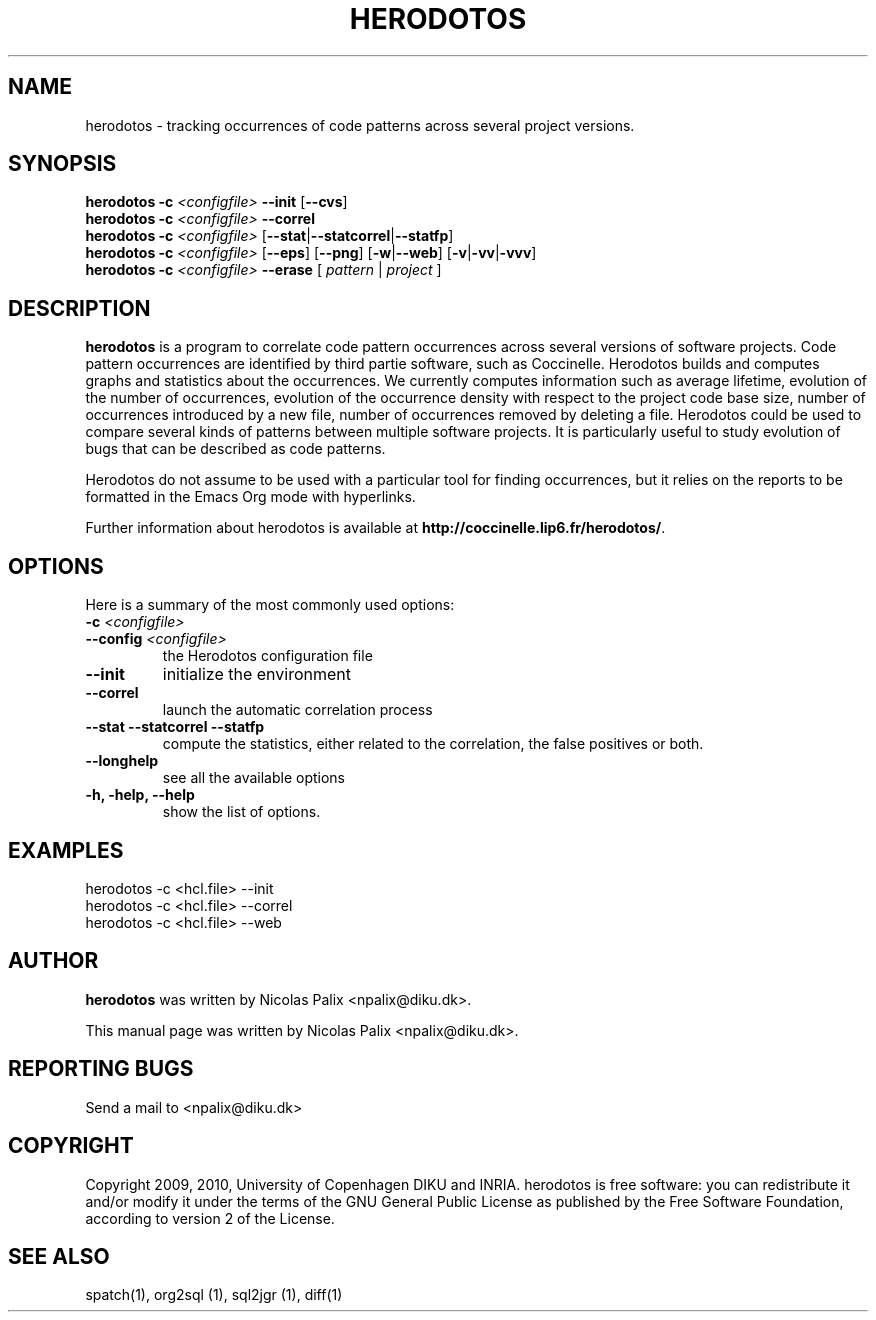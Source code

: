 .\"  -*- nroff -*-
.\" Please adjust this date whenever revising the manpage.
.TH HERODOTOS 1 "August 28, 2010"

.\" see http://www.fnal.gov/docs/products/ups/ReferenceManual/html/manpages.html
.\" see http://www.linuxjournal.com/article/1158
.\" see http://www.schweikhardt.net/man_page_howto.html
.\" groff -Tascii -man ./herodotos.1 | more
.\"
.\" Some roff macros, for reference:
.\" .nh        disable hyphenation
.\" .hy        enable hyphenation
.\" .ad l      left justify
.\" .ad b      justify to both left and right margins
.\" .nf        disable filling
.\" .fi        enable filling
.\" .br        insert line break
.\" .sp <n>    insert n+1 empty lines
.\" for manpage-specific macros, see man(7)
.\"
.\" TeX users may be more comfortable with the \fB<whatever>\fP and
.\" \fI<whatever>\fP escape sequences to invode bold face and italics,
.\" respectively. Also \fR for roman.
.\" pad: src: deputy man page
.SH NAME
herodotos \- tracking occurrences of code patterns across several project versions.

.SH SYNOPSIS
.B herodotos
.B -c
.I <configfile>
.B --init
.RB [ --cvs ]
.br
.B herodotos
.B -c
.I <configfile>
.B --correl
.br
.B herodotos
.B -c
.I <configfile>
.RB [ --stat | --statcorrel | --statfp ]
.br
.B herodotos
.B -c
.I <configfile>
.RB [ --eps ]
.RB [ --png ]
.RB [ -w | --web ]
.RB [ -v | -vv | -vvv ]
.br
.B herodotos
.B -c
.I <configfile>
.B --erase
.RB [
.I pattern
.RB |
.I project
.RB ]
.\"
.SH DESCRIPTION
\fBherodotos\fP is a program to correlate code pattern occurrences
across several versions of software projects. Code pattern occurrences
are identified by third partie software, such as Coccinelle. Herodotos
builds and computes graphs and statistics about the occurrences. We
currently computes information such as average lifetime, evolution of
the number of occurrences, evolution of the occurrence density with
respect to the project code base size, number of occurrences
introduced by a new file, number of occurrences removed by deleting a
file. Herodotos could be used to compare several kinds of patterns
between multiple software projects. It is particularly useful to study
evolution of bugs that can be described as code patterns.

Herodotos do not assume to be used with a particular tool for finding
occurrences, but it relies on the reports to be formatted in the Emacs
Org mode with hyperlinks.

.PP
Further information about herodotos is available at
\fBhttp://coccinelle.lip6.fr/herodotos/\fP.

.SH OPTIONS
Here is a summary of the most commonly used options:

.TP
.B -c \fI<configfile>\fP
.TP
.B --config \fI<configfile>\fP
the Herodotos configuration file
.TP
.B --init
initialize the environment
.TP
.B --correl
launch the automatic correlation process
.TP
.B --stat --statcorrel --statfp
compute the statistics, either related to the correlation, the false
positives or both.
.TP
.B --longhelp
see all the available options
.TP
.B -h, -help, --help
show the list of options.

.SH EXAMPLES

  herodotos -c <hcl.file> --init
.br
  herodotos -c <hcl.file> --correl
.br
  herodotos -c <hcl.file> --web

.SH AUTHOR
\fBherodotos\fP was written by Nicolas Palix <npalix@diku.dk>.
.PP
This manual page was written by Nicolas Palix <npalix@diku.dk>.

.SH REPORTING BUGS
Send a mail to <npalix@diku.dk>

.SH COPYRIGHT
Copyright 2009, 2010, University of Copenhagen DIKU and INRIA.
herodotos is free software: you can redistribute it and/or modify
it under the terms of the GNU General Public License as published by
the Free Software Foundation, according to version 2 of the License.

.SH SEE ALSO
spatch(1), org2sql (1), sql2jgr (1), diff(1)
